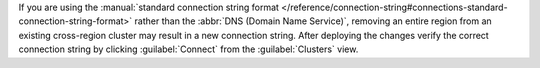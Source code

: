 If you are using the :manual:`standard connection string format
</reference/connection-string#connections-standard-connection-string-format>`
rather than the :abbr:`DNS (Domain Name Service)`, removing an
entire region from an existing cross-region cluster may result
in a new connection string. After deploying the changes
verify the correct connection string by clicking
:guilabel:`Connect` from the :guilabel:`Clusters` view.